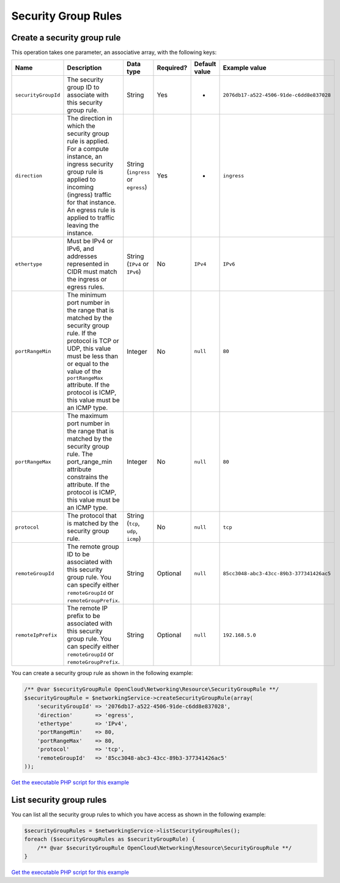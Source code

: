 Security Group Rules
====================

Create a security group rule
----------------------------

This operation takes one parameter, an associative array, with the
following keys:

+-----------------------+-------------------------------------------------------------------------------------------------------------------------------------------------------------------------------------------------------------------------------------------------------------------+---------------------------------------+-------------+-----------------+--------------------------------------------+
| Name                  | Description                                                                                                                                                                                                                                                       | Data type                             | Required?   | Default value   | Example value                              |
+=======================+===================================================================================================================================================================================================================================================================+=======================================+=============+=================+============================================+
| ``securityGroupId``   | The security group ID to associate with this security group rule.                                                                                                                                                                                                 | String                                | Yes         | -               | ``2076db17-a522-4506-91de-c6dd8e837028``   |
+-----------------------+-------------------------------------------------------------------------------------------------------------------------------------------------------------------------------------------------------------------------------------------------------------------+---------------------------------------+-------------+-----------------+--------------------------------------------+
| ``direction``         | The direction in which the security group rule is applied. For a compute instance, an ingress security group rule is applied to incoming (ingress) traffic for that instance. An egress rule is applied to traffic leaving the instance.                          | String (``ingress`` or ``egress``)    | Yes         | -               | ``ingress``                                |
+-----------------------+-------------------------------------------------------------------------------------------------------------------------------------------------------------------------------------------------------------------------------------------------------------------+---------------------------------------+-------------+-----------------+--------------------------------------------+
| ``ethertype``         | Must be IPv4 or IPv6, and addresses represented in CIDR must match the ingress or egress rules.                                                                                                                                                                   | String (``IPv4`` or ``IPv6``)         | No          | ``IPv4``        | ``IPv6``                                   |
+-----------------------+-------------------------------------------------------------------------------------------------------------------------------------------------------------------------------------------------------------------------------------------------------------------+---------------------------------------+-------------+-----------------+--------------------------------------------+
| ``portRangeMin``      | The minimum port number in the range that is matched by the security group rule. If the protocol is TCP or UDP, this value must be less than or equal to the value of the ``portRangeMax`` attribute. If the protocol is ICMP, this value must be an ICMP type.   | Integer                               | No          | ``null``        | ``80``                                     |
+-----------------------+-------------------------------------------------------------------------------------------------------------------------------------------------------------------------------------------------------------------------------------------------------------------+---------------------------------------+-------------+-----------------+--------------------------------------------+
| ``portRangeMax``      | The maximum port number in the range that is matched by the security group rule. The port\_range\_min attribute constrains the attribute. If the protocol is ICMP, this value must be an ICMP type.                                                               | Integer                               | No          | ``null``        | ``80``                                     |
+-----------------------+-------------------------------------------------------------------------------------------------------------------------------------------------------------------------------------------------------------------------------------------------------------------+---------------------------------------+-------------+-----------------+--------------------------------------------+
| ``protocol``          | The protocol that is matched by the security group rule.                                                                                                                                                                                                          | String (``tcp``, ``udp``, ``icmp``)   | No          | ``null``        | ``tcp``                                    |
+-----------------------+-------------------------------------------------------------------------------------------------------------------------------------------------------------------------------------------------------------------------------------------------------------------+---------------------------------------+-------------+-----------------+--------------------------------------------+
| ``remoteGroupId``     | The remote group ID to be associated with this security group rule. You can specify either ``remoteGroupId`` or ``remoteGroupPrefix``.                                                                                                                            | String                                | Optional    | ``null``        | ``85cc3048-abc3-43cc-89b3-377341426ac5``   |
+-----------------------+-------------------------------------------------------------------------------------------------------------------------------------------------------------------------------------------------------------------------------------------------------------------+---------------------------------------+-------------+-----------------+--------------------------------------------+
| ``remoteIpPrefix``    | The remote IP prefix to be associated with this security group rule. You can specify either ``remoteGroupId`` or ``remoteGroupPrefix``.                                                                                                                           | String                                | Optional    | ``null``        | ``192.168.5.0``                            |
+-----------------------+-------------------------------------------------------------------------------------------------------------------------------------------------------------------------------------------------------------------------------------------------------------------+---------------------------------------+-------------+-----------------+--------------------------------------------+

You can create a security group rule as shown in the following example:

.. code:: php

  /** @var $securityGroupRule OpenCloud\Networking\Resource\SecurityGroupRule **/
  $securityGroupRule = $networkingService->createSecurityGroupRule(array(
      'securityGroupId' => '2076db17-a522-4506-91de-c6dd8e837028',
      'direction'       => 'egress',
      'ethertype'       => 'IPv4',
      'portRangeMin'    => 80,
      'portRangeMax'    => 80,
      'protocol'        => 'tcp',
      'remoteGroupId'   => '85cc3048-abc3-43cc-89b3-377341426ac5'
  ));

`Get the executable PHP script for this example <https://raw.githubusercontent.com/rackspace/php-opencloud/working/samples/Networking/create-security-group-rule.php>`_


List security group rules
-------------------------

You can list all the security group rules to which you have access as
shown in the following example:

.. code:: php

  $securityGroupRules = $networkingService->listSecurityGroupRules();
  foreach ($securityGroupRules as $securityGroupRule) {
      /** @var $securityGroupRule OpenCloud\Networking\Resource\SecurityGroupRule **/
  }

`Get the executable PHP script for this example <https://raw.githubusercontent.com/rackspace/php-opencloud/working/samples/Networking/list-security-group-rules.php>`_
